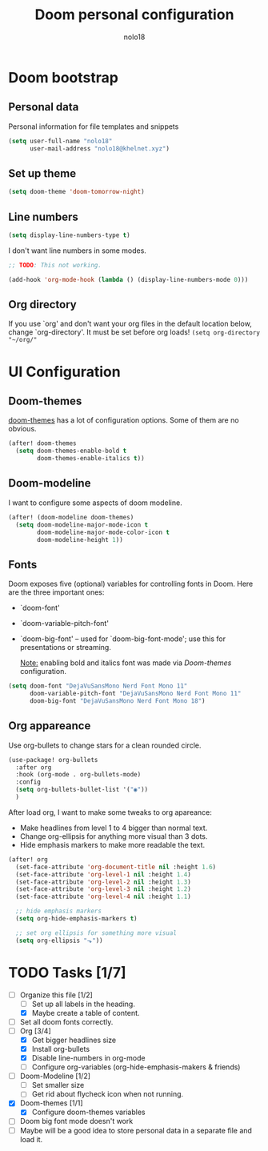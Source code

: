 #+TITLE: Doom personal configuration
#+AUTHOR: nolo18
#+EMAIL: nolo18@khelnet.xyz
#+DESCRIPTION: Personal configuration layer on top of Doom-emacs defaults.
#+STARTUP: showall


* Contents :TOC_2:noexport:
- [[#doom-bootstrap][Doom bootstrap]]
  - [[#personal-data][Personal data]]
  - [[#set-up-theme][Set up theme]]
  - [[#line-numbers][Line numbers]]
  - [[#org-directory][Org directory]]
- [[#ui-configuration][UI Configuration]]
  - [[#doom-themes][Doom-themes]]
  - [[#doom-modeline][Doom-modeline]]
  - [[#fonts][Fonts]]
  - [[#org-appareance][Org appareance]]
- [[#tasks-17][Tasks]]

* Doom bootstrap

** Personal data
Personal information for file templates and snippets
#+begin_src emacs-lisp
(setq user-full-name "nolo18"
      user-mail-address "nolo18@khelnet.xyz")
#+end_src

** Set up theme
#+begin_src emacs-lisp
(setq doom-theme 'doom-tomorrow-night)
#+end_src

** Line numbers

#+begin_src emacs-lisp
(setq display-line-numbers-type t)
#+end_src

I don't want line numbers in some modes.

#+begin_src emacs-lisp
;; TODO: This not working.

(add-hook 'org-mode-hook (lambda () (display-line-numbers-mode 0)))
#+end_src


** Org directory
If you use `org' and don't want your org files in the default location below,
change `org-directory'. It must be set before org loads!
=(setq org-directory "~/org/"=

* UI Configuration

** Doom-themes

[[https://github.com/hlissner/emacs-doom-themes][doom-themes]] has a lot of configuration options. Some of them are no obvious.

#+begin_src emacs-lisp
(after! doom-themes
  (setq doom-themes-enable-bold t
        doom-themes-enable-italics t))
#+end_src

** Doom-modeline
I want to configure some aspects of doom modeline.

#+begin_src emacs-lisp
(after! (doom-modeline doom-themes)
  (setq doom-modeline-major-mode-icon t
        doom-modeline-major-mode-color-icon t
        doom-modeline-height 1))
#+end_src

** Fonts
 Doom exposes five (optional) variables for controlling fonts in Doom. Here
 are the three important ones:

 + `doom-font'
 + `doom-variable-pitch-font'
 + `doom-big-font' -- used for `doom-big-font-mode'; use this for
   presentations or streaming.

   _Note:_ enabling bold and italics font was made via [[Doom-themes][Doom-themes]] configuration.

 #+begin_src emacs-lisp
(setq doom-font "DejaVuSansMono Nerd Font Mono 11"
      doom-variable-pitch-font "DejaVuSansMono Nerd Font Mono 11"
      doom-big-font "DejaVuSansMono Nerd Font Mono 18")
#+end_src

** Org appareance

Use org-bullets to change stars for a clean rounded circle.

#+begin_src emacs-lisp
(use-package! org-bullets
  :after org
  :hook (org-mode . org-bullets-mode)
  :config
  (setq org-bullets-bullet-list '("◉"))
  )
#+end_src

After load org, I want to make some tweaks to org apareance:
+ Make headlines from level 1 to 4 bigger than normal text.
+ Change org-ellipsis for anything more visual than 3 dots.
+ Hide emphasis markers to make more readable the text.

#+begin_src emacs-lisp
(after! org
  (set-face-attribute 'org-document-title nil :height 1.6)
  (set-face-attribute 'org-level-1 nil :height 1.4)
  (set-face-attribute 'org-level-2 nil :height 1.3)
  (set-face-attribute 'org-level-3 nil :height 1.2)
  (set-face-attribute 'org-level-4 nil :height 1.1)

  ;; hide emphasis markers
  (setq org-hide-emphasis-markers t)

  ;; set org ellipsis for something more visual
  (setq org-ellipsis "⬎"))
#+end_src

* TODO Tasks [1/7]
- [-] Organize this file [1/2]
  + [ ] Set up all labels in the heading.
  + [X] Maybe create a table of content.
- [ ] Set all doom fonts correctly.
- [-] Org [3/4]
  + [X] Get bigger headlines size
  + [X] Install org-bullets
  + [X] Disable line-numbers in org-mode
  + [-] Configure org-variables (org-hide-emphasis-makers & friends)
- [-] Doom-Modeline [1/2]
  + [-] Set smaller size
  + [ ] Get rid about flycheck icon when not running.
- [X] Doom-themes [1/1]
  + [X] Configure doom-themes variables
- [ ] Doom big font mode doesn't work
- [ ] Maybe will be a good idea to store personal data in a separate file and load it.
